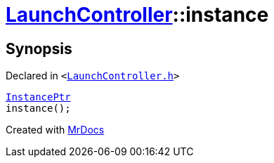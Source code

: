[#LaunchController-instance]
= xref:LaunchController.adoc[LaunchController]::instance
:relfileprefix: ../
:mrdocs:


== Synopsis

Declared in `&lt;https://github.com/PrismLauncher/PrismLauncher/blob/develop/launcher/LaunchController.h#L55[LaunchController&period;h]&gt;`

[source,cpp,subs="verbatim,replacements,macros,-callouts"]
----
xref:InstancePtr.adoc[InstancePtr]
instance();
----



[.small]#Created with https://www.mrdocs.com[MrDocs]#
